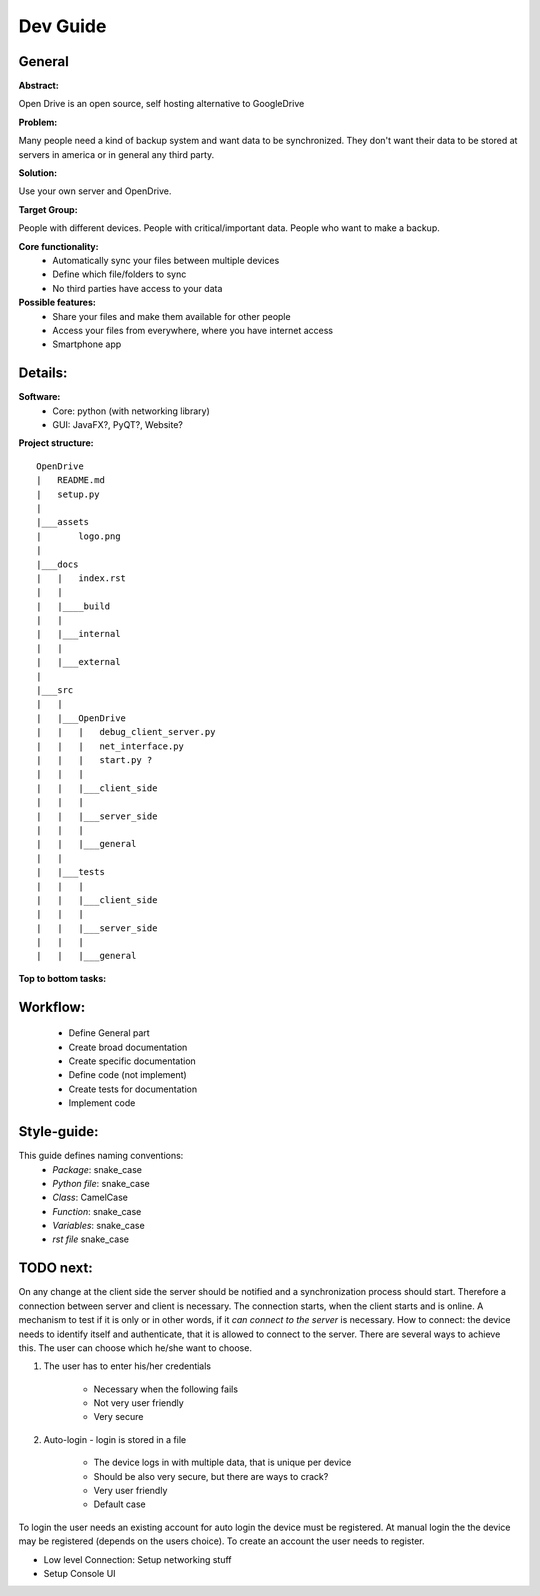 ==========
Dev Guide
==========

General
=================

**Abstract:**

Open Drive is an open source, self hosting alternative to GoogleDrive

**Problem:**

Many people need a kind of backup system and want data to be synchronized. They don't want their data to be stored at
servers in america or in general any third party.

**Solution:**

Use your own server and OpenDrive.

**Target Group:**

People with different devices. People with critical/important data. People who want to make a backup.


**Core functionality:**
    - Automatically sync your files between multiple devices
    - Define which file/folders to sync
    - No third parties have access to your data


**Possible features:**
    - Share your files and make them available for other people
    -  Access your files from everywhere, where you have internet access
    - Smartphone app


Details:
========

**Software:**
    - Core: python (with networking library)
    - GUI: JavaFX?, PyQT?, Website?


**Project structure:**

::

    OpenDrive
    |   README.md
    |   setup.py
    |
    |___assets
    |       logo.png
    |
    |___docs
    |   |   index.rst
    |   |
    |   |____build
    |   |
    |   |___internal
    |   |
    |   |___external
    |
    |___src
    |   |
    |   |___OpenDrive
    |   |   |   debug_client_server.py
    |   |   |   net_interface.py
    |   |   |   start.py ?
    |   |   |
    |   |   |___client_side
    |   |   |
    |   |   |___server_side
    |   |   |
    |   |   |___general
    |   |
    |   |___tests
    |   |   |
    |   |   |___client_side
    |   |   |
    |   |   |___server_side
    |   |   |
    |   |   |___general

**Top to bottom tasks:**


Workflow:
=========

    - Define General part
    - Create broad documentation
    - Create specific documentation
    - Define code (not implement)
    - Create tests for documentation
    - Implement code


Style-guide:
=============

This guide defines naming conventions:
    - *Package*: snake_case
    - *Python file*: snake_case
    - *Class*: CamelCase
    - *Function*: snake_case
    - *Variables*: snake_case
    - *rst file* snake_case

TODO next:
==========

On any change at the client side the server should be notified and a synchronization process should start.
Therefore a connection between server and client is necessary. The connection starts, when the client starts
and is online. A mechanism to test if it is only or in other words, if it *can connect to the server* is necessary.
How to connect: the device needs to identify itself and authenticate, that it is allowed to connect to the server.
There are several ways to achieve this. The user can choose which he/she want to choose.

1. The user has to enter his/her credentials

    - Necessary when the following fails
    - Not very user friendly
    - Very secure

2. Auto-login - login is stored in a file

    - The device logs in with multiple data, that is unique per device
    - Should be also very secure, but there are ways to crack?
    - Very user friendly
    - Default case

To login the user needs an existing account for auto login the device must be registered.
At manual login the the device may be registered (depends on the users choice). To create
an account the user needs to register.

- Low level Connection: Setup networking stuff
- Setup Console UI